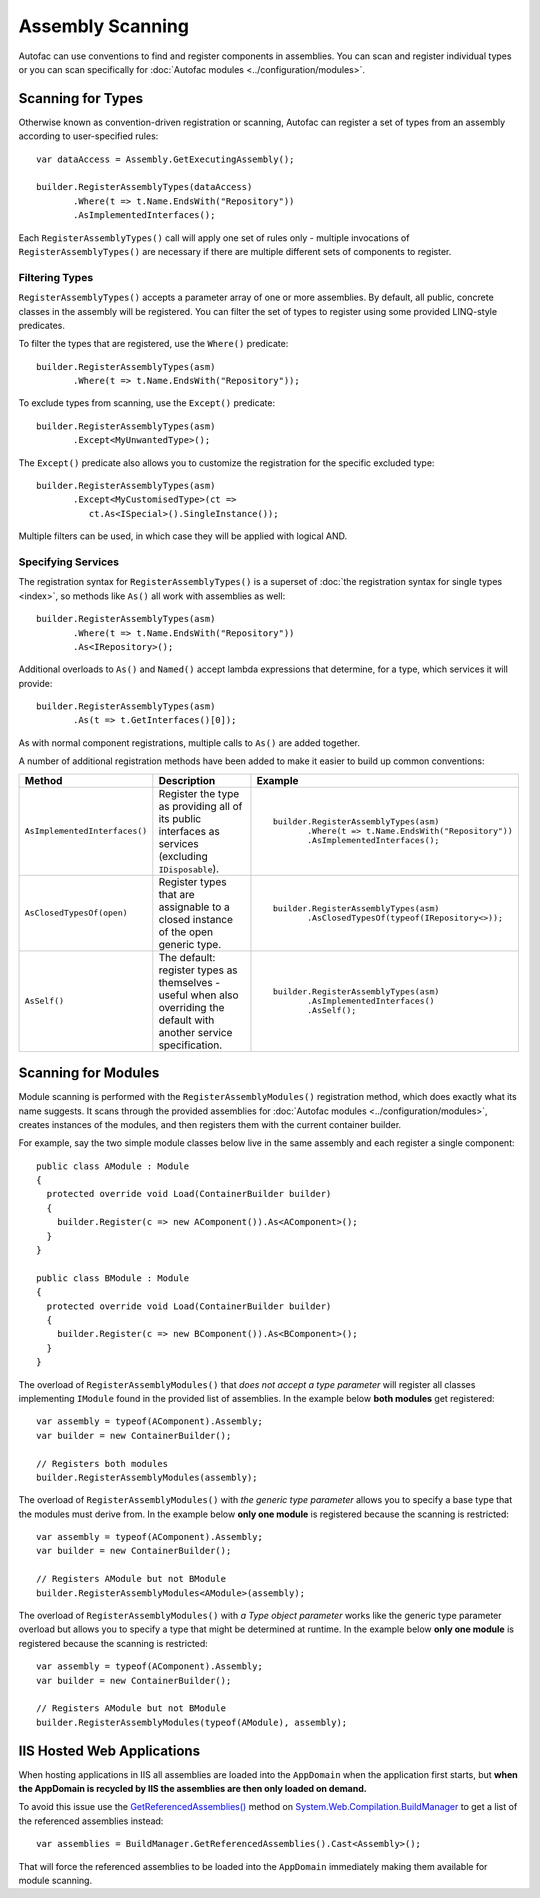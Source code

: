 =================
Assembly Scanning
=================

Autofac can use conventions to find and register components in assemblies. You can scan and register individual types or you can scan specifically for :doc:`Autofac modules <../configuration/modules>`.

Scanning for Types
==================

Otherwise known as convention-driven registration or scanning, Autofac can register a set of types from an assembly according to user-specified rules::

    var dataAccess = Assembly.GetExecutingAssembly();

    builder.RegisterAssemblyTypes(dataAccess)
           .Where(t => t.Name.EndsWith("Repository"))
           .AsImplementedInterfaces();

Each ``RegisterAssemblyTypes()`` call will apply one set of rules only - multiple invocations of ``RegisterAssemblyTypes()`` are necessary if there are multiple different sets of components to register.

Filtering Types
---------------

``RegisterAssemblyTypes()`` accepts a parameter array of one or more assemblies. By default, all public, concrete classes in the assembly will be registered. You can filter the set of types to register using some provided LINQ-style predicates.

To filter the types that are registered, use the ``Where()`` predicate::

    builder.RegisterAssemblyTypes(asm)
           .Where(t => t.Name.EndsWith("Repository"));

To exclude types from scanning, use the ``Except()`` predicate::

    builder.RegisterAssemblyTypes(asm)
           .Except<MyUnwantedType>();

The ``Except()`` predicate also allows you to customize the registration for the specific excluded type::

    builder.RegisterAssemblyTypes(asm)
           .Except<MyCustomisedType>(ct =>
              ct.As<ISpecial>().SingleInstance());

Multiple filters can be used, in which case they will be applied with logical AND.

Specifying Services
-------------------

The registration syntax for ``RegisterAssemblyTypes()`` is a superset of :doc:`the registration syntax for single types <index>`, so methods like ``As()`` all work with assemblies as well::

    builder.RegisterAssemblyTypes(asm)
           .Where(t => t.Name.EndsWith("Repository"))
           .As<IRepository>();

Additional overloads to ``As()`` and ``Named()`` accept lambda expressions that determine, for a type, which services it will provide::

    builder.RegisterAssemblyTypes(asm)
           .As(t => t.GetInterfaces()[0]);

As with normal component registrations, multiple calls to ``As()`` are added together.

A number of additional registration methods have been added to make it easier to build up common conventions:

+-------------------------------+---------------------------------------+--------------------------------------------------------+
| Method                        | Description                           | Example                                                |
+===============================+=======================================+========================================================+
| ``AsImplementedInterfaces()`` | Register the type as providing        | ::                                                     |
|                               | all of its public interfaces as       |                                                        |
|                               | services (excluding ``IDisposable``). |      builder.RegisterAssemblyTypes(asm)                |
|                               |                                       |             .Where(t => t.Name.EndsWith("Repository")) |
|                               |                                       |             .AsImplementedInterfaces();                |
+-------------------------------+---------------------------------------+--------------------------------------------------------+
| ``AsClosedTypesOf(open)``     | Register types that are assignable to | ::                                                     |
|                               | a closed instance of the open         |                                                        |
|                               | generic type.                         |      builder.RegisterAssemblyTypes(asm)                |
|                               |                                       |             .AsClosedTypesOf(typeof(IRepository<>));   |
+-------------------------------+---------------------------------------+--------------------------------------------------------+
| ``AsSelf()``                  | The default: register types as        | ::                                                     |
|                               | themselves - useful when also         |                                                        |
|                               | overriding the default with another   |      builder.RegisterAssemblyTypes(asm)                |
|                               | service specification.                |             .AsImplementedInterfaces()                 |
|                               |                                       |             .AsSelf();                                 |
+-------------------------------+---------------------------------------+--------------------------------------------------------+

Scanning for Modules
====================

Module scanning is performed with the ``RegisterAssemblyModules()`` registration method, which does exactly what its name suggests. It scans through the provided assemblies for :doc:`Autofac modules <../configuration/modules>`, creates instances of the modules, and then registers them with the current container builder.

For example, say the two simple module classes below live in the same assembly and each register a single component::

    public class AModule : Module
    {
      protected override void Load(ContainerBuilder builder)
      {
        builder.Register(c => new AComponent()).As<AComponent>();
      }
    }

    public class BModule : Module
    {
      protected override void Load(ContainerBuilder builder)
      {
        builder.Register(c => new BComponent()).As<BComponent>();
      }
    }

The overload of ``RegisterAssemblyModules()`` that *does not accept a type parameter* will register all classes implementing ``IModule`` found in the provided list of assemblies. In the example below **both modules** get registered::

    var assembly = typeof(AComponent).Assembly;
    var builder = new ContainerBuilder();

    // Registers both modules
    builder.RegisterAssemblyModules(assembly);

The overload of ``RegisterAssemblyModules()`` with *the generic type parameter* allows you to specify a base type that the modules must derive from. In the example below **only one module** is registered because the scanning is restricted::

    var assembly = typeof(AComponent).Assembly;
    var builder = new ContainerBuilder();

    // Registers AModule but not BModule
    builder.RegisterAssemblyModules<AModule>(assembly);

The overload of ``RegisterAssemblyModules()`` with *a Type object parameter* works like the generic type parameter overload but allows you to specify a type that might be determined at runtime. In the example below **only one module** is registered because the scanning is restricted::

    var assembly = typeof(AComponent).Assembly;
    var builder = new ContainerBuilder();

    // Registers AModule but not BModule
    builder.RegisterAssemblyModules(typeof(AModule), assembly);

IIS Hosted Web Applications
===========================
When hosting applications in IIS all assemblies are loaded into the ``AppDomain`` when the application first starts, but **when the AppDomain is recycled by IIS the assemblies are then only loaded on demand.**

To avoid this issue use the `GetReferencedAssemblies() <http://msdn.microsoft.com/en-us/library/system.web.compilation.buildmanager.getreferencedassemblies.aspx>`_ method on `System.Web.Compilation.BuildManager <http://msdn.microsoft.com/en-us/library/system.web.compilation.buildmanager.aspx>`_ to get a list of the referenced assemblies instead::

    var assemblies = BuildManager.GetReferencedAssemblies().Cast<Assembly>();

That will force the referenced assemblies to be loaded into the ``AppDomain`` immediately making them available for module scanning.